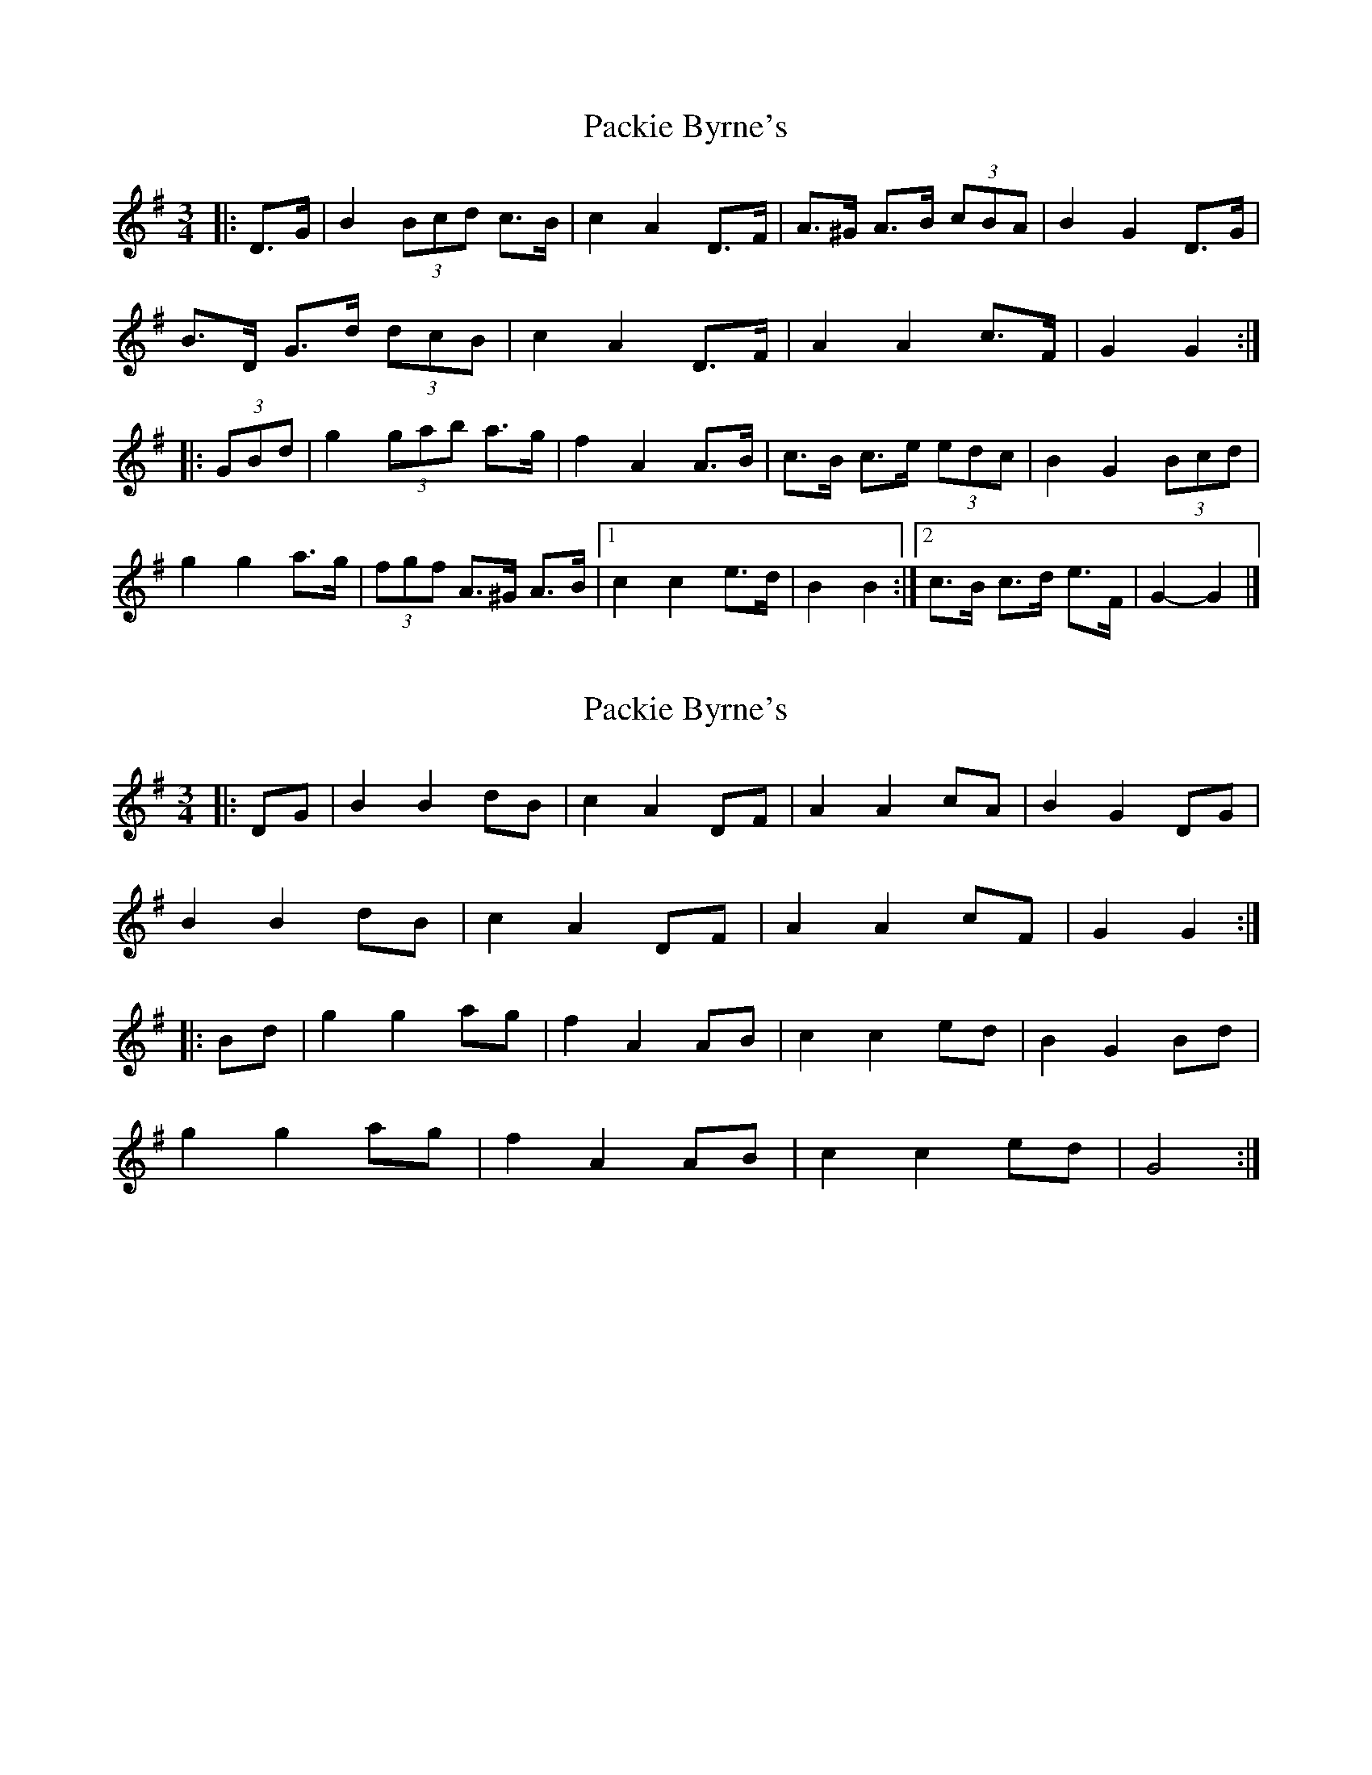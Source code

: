 X: 1
T: Packie Byrne's
Z: ceolachan
S: https://thesession.org/tunes/7112#setting7112
R: mazurka
M: 3/4
L: 1/8
K: Gmaj
|: D>G |B2 (3Bcd c>B | c2 A2 D>F | A>^G A>B (3cBA | B2 G2 D>G |
B>D G>d (3dcB | c2 A2 D>F | A2 A2 c>F | G2 G2 :|
|: (3GBd |g2 (3gab a>g | f2 A2 A>B | c>B c>e (3edc | B2 G2 (3Bcd |
g2 g2 a>g | (3fgf A>^G A>B |[1 c2 c2 e>d | B2 B2 :|[2 c>B c>d e>F | G2- G2 |]
X: 2
T: Packie Byrne's
Z: ceolachan
S: https://thesession.org/tunes/7112#setting18682
R: mazurka
M: 3/4
L: 1/8
K: Gmaj
|: DG |B2 B2 dB | c2 A2 DF | A2 A2 cA | B2 G2 DG |
B2 B2 dB | c2 A2 DF | A2 A2 cF | G2 G2 :|
|: Bd |g2 g2 ag | f2 A2 AB | c2 c2 ed | B2 G2 Bd |
g2 g2 ag | f2 A2 AB | c2 c2 ed | G4 :|
X: 3
T: Packie Byrne's
Z: ceolachan
S: https://thesession.org/tunes/7112#setting18683
R: mazurka
M: 3/4
L: 1/8
K: Gmaj
|: DG B2 B2 | dB c2 c2 | DF A2 c2 | A2 B2 G2 | DG B2 B2 | dB c2 A2 | DF A2 c2 | F2 G4 :||: Bd g2 g2 | ag f2 A2 | AB c2 c2 | ed B2 G2 |Bd g2 g2 | ag f2 A2 | AB c2 e2 | d2 G4 :|
